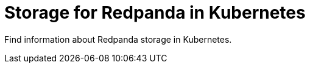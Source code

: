 = Storage for Redpanda in Kubernetes
:description: Find information about Redpanda storage in Kubernetes.
:page-layout: index
:page-categories: Management
:env-kubernetes: true
:page-aliases: manage:kubernetes/storage.adoc

{description}